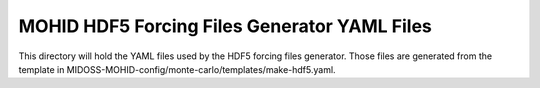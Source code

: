 =============================================
MOHID HDF5 Forcing Files Generator YAML Files
=============================================

This directory will hold the YAML files used by the HDF5 forcing files generator.
Those files are generated from the template in
MIDOSS-MOHID-config/monte-carlo/templates/make-hdf5.yaml.
